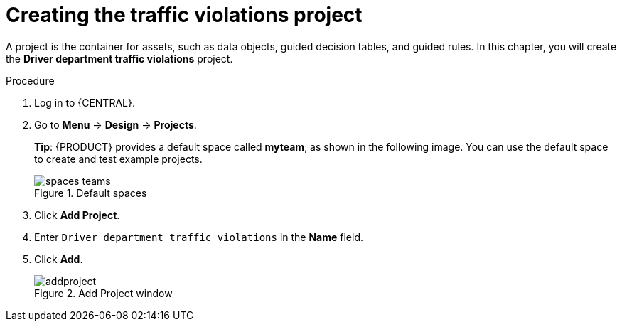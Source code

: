 [id='dm-installation-verifying-proc']
= Creating the traffic violations project

A project is the container for assets, such as data objects, guided decision tables, and guided rules. In this chapter, you will create the *Driver department traffic violations* project.

.Procedure
. Log in to {CENTRAL}.
. Go to *Menu* -> *Design* -> *Projects*.
+

*Tip*: {PRODUCT} provides a default space called *myteam*, as shown in the following image. You can use the default space to create and test example projects.
+

.Default spaces
image::spaces-teams.png[]
. Click *Add Project*.
. Enter `Driver department traffic violations` in the *Name* field.
. Click *Add*.
+

.Add Project window
image::addproject.png[]

